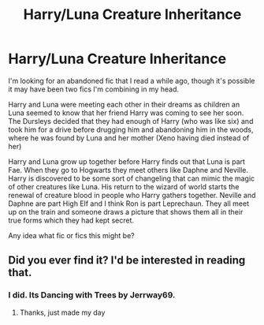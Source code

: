 #+TITLE: Harry/Luna Creature Inheritance

* Harry/Luna Creature Inheritance
:PROPERTIES:
:Author: Kingsonne
:Score: 7
:DateUnix: 1527560247.0
:DateShort: 2018-May-29
:FlairText: Fic Search
:END:
I'm looking for an abandoned fic that I read a while ago, though it's possible it may have been two fics I'm combining in my head.

Harry and Luna were meeting each other in their dreams as children an Luna seemed to know that her friend Harry was coming to see her soon. The Dursleys decided that they had enough of Harry (who was like six) and took him for a drive before drugging him and abandoning him in the woods, where he was found by Luna and her mother (Xeno having died instead of her)

Harry and Luna grow up together before Harry finds out that Luna is part Fae. When they go to Hogwarts they meet others like Daphne and Neville. Harry is discovered to be some sort of changeling that can mimic the magic of other creatures like Luna. His return to the wizard of world starts the renewal of creature blood in people who Harry gathers together. Neville and Daphne are part High Elf and I think Ron is part Leprechaun. They all meet up on the train and someone draws a picture that shows them all in their true forms which they had kept secret.

Any idea what fic or fics this might be?


** Did you ever find it? I'd be interested in reading that.
:PROPERTIES:
:Author: CrADHD
:Score: 1
:DateUnix: 1533507747.0
:DateShort: 2018-Aug-06
:END:

*** I did. Its Dancing with Trees by Jerrway69.
:PROPERTIES:
:Author: Kingsonne
:Score: 2
:DateUnix: 1533577829.0
:DateShort: 2018-Aug-06
:END:

**** Thanks, just made my day
:PROPERTIES:
:Author: CrADHD
:Score: 2
:DateUnix: 1534263596.0
:DateShort: 2018-Aug-14
:END:
